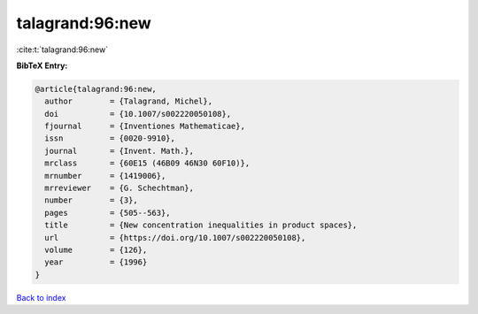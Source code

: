 talagrand:96:new
================

:cite:t:`talagrand:96:new`

**BibTeX Entry:**

.. code-block:: bibtex

   @article{talagrand:96:new,
     author        = {Talagrand, Michel},
     doi           = {10.1007/s002220050108},
     fjournal      = {Inventiones Mathematicae},
     issn          = {0020-9910},
     journal       = {Invent. Math.},
     mrclass       = {60E15 (46B09 46N30 60F10)},
     mrnumber      = {1419006},
     mrreviewer    = {G. Schechtman},
     number        = {3},
     pages         = {505--563},
     title         = {New concentration inequalities in product spaces},
     url           = {https://doi.org/10.1007/s002220050108},
     volume        = {126},
     year          = {1996}
   }

`Back to index <../By-Cite-Keys.html>`_

